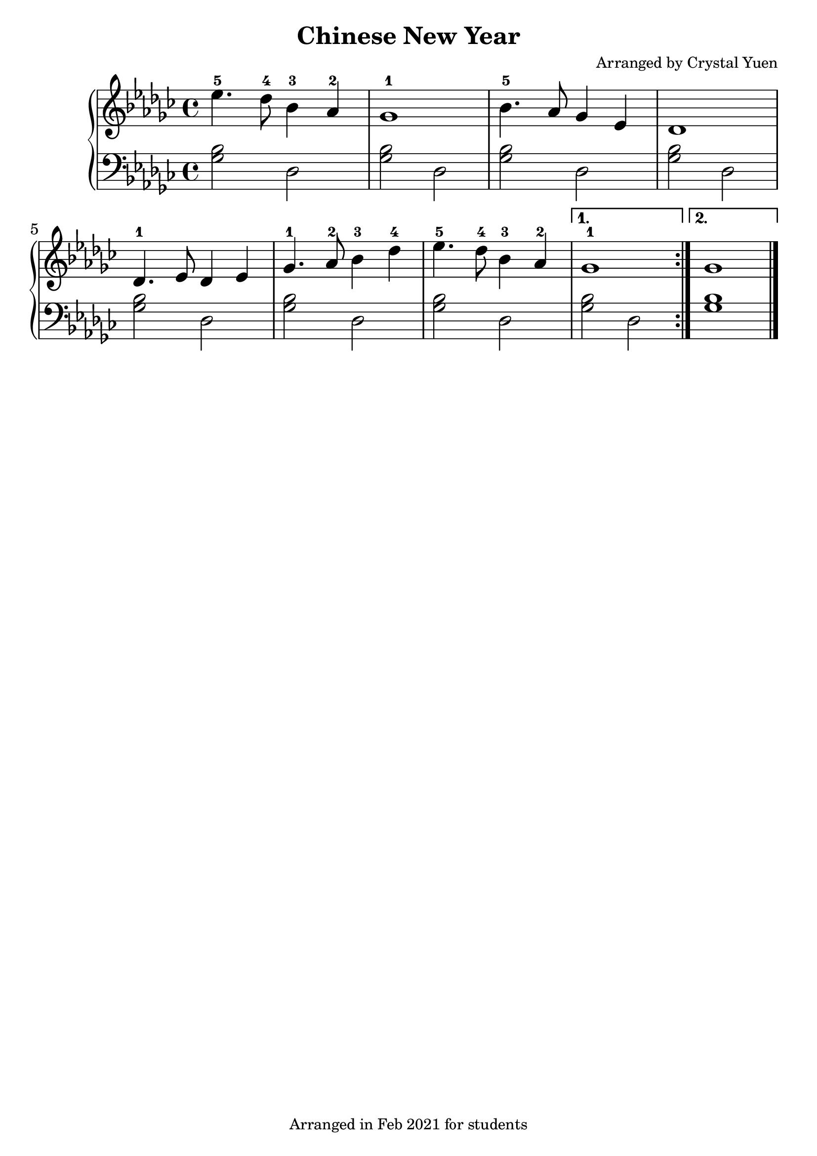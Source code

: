 \version "2.20.0"  % necessary for upgrading to future LilyPond versions.
\pointAndClickOff


\header {
  title = "Chinese New Year"
  composer = "Arranged by Crystal Yuen"
  tagline = "Arranged in Feb 2021 for students"
}

upper = \relative c''{
  \repeat volta 2{
    ees4.-5 des8-4 bes4-3 aes-2 | ges1-1 | bes4.-5 aes8 ges4 ees| des1 \break
    des4.-1 ees8 des4 ees | ges4.-1 aes8-2 bes4-3 des-4 | ees4.-5 des8-4 bes4-3 aes-2 | 
    }
    \alternative{
      {ges1-1}
      {ges1}
    }
}



lower = \relative c'{
  \clef bass
  \repeat volta 2{
    \repeat unfold 7{<ges bes>2 des}
  }
    \alternative{
      {<ges bes>2 des}
      {<ges bes>1}
    }
}


\score {

<<
  
  \new PianoStaff
  <<
  \new Staff = "right"
  {
    \set Staff.midiInstrument = #"acoustic grand"
          \set Staff.midiMinimumVolume = #0.9
    \set Staff.midiMaximumVolume = #1
    \time 4/4
    \key ges \major
    \upper
    \bar "|."
  }


  \new Staff = "left"
  {
    \set Staff.midiInstrument = #"acoustic grand"
          \set Staff.midiMinimumVolume = #0.9
    \set Staff.midiMaximumVolume = #1
    \time 4/4
    \key ges \major
    \lower
    \bar "|."
  }

  >>
>>


\layout {
    #(layout-set-staff-size 26)

  }

%\midi{}
}